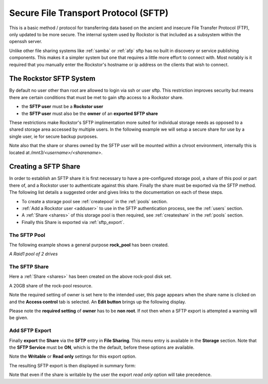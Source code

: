 .. _sftp:

Secure File Transport Protocol (SFTP)
=====================================

This is a basic method / protocol for transferring data based on the ancient
and insecure File Transfer Protocol (FTP), only updated to be more secure. The
internal system used by Rockstor is that included as a subsystem within the
openssh server.

Unlike other file sharing systems like :ref:`samba` or :ref:`afp` sftp has
no built in discovery or service publishing components. This makes it a
simpler system but one that requires a little more effort to connect with.
Most notably is it required that you manually enter the Rockstor's hostname
or ip address on the clients that wish to connect.

.. _rockstor_sftp:

The Rockstor SFTP System
------------------------

By default no user other than root are allowed to login via ssh or user sftp.
This restriction improves security but means there are certain conditions that
must be met to gain sftp access to a Rockstor share.

* the **SFTP user** must be a **Rockstor user**
* the **SFTP user** must also be the **owner** of an **exported SFTP share**

These restrictions make Rockstor's SFTP implimentation more suited for
individual storage needs as opposed to a shared storage area accessed by
multiple users. In the following example we will setup a secure share for use by
a single user, ie for secure backup purposes.

Note also that the share or shares owned by the SFTP user will be mounted within
a chroot environment, internally this is located at
*/mnt3/<username>/<sharename>*.

.. _create_sftp_share:

Creating a SFTP Share
---------------------

In order to establish an SFTP share it is first necessary to have a
pre-configured storage pool, a share of this pool or part there of, and a
Rockstor user to authenticate against this share. Finally the share must be
exported via the SFTP method. The following list details a suggested order
and gives links to the documentation on each of these steps.

* To create a storage pool see :ref:`createpool` in the :ref:`pools` section.
* :ref:`Add a Rockstor user <adduser>` to use in the SFTP authentication process, see the :ref:`users` section.
* A :ref:`Share <shares>` of this storage pool is then required, see :ref:`createshare` in the :ref:`pools` section.
* Finally this Share is exported via :ref:`sftp_export`.

.. _sftp_pool:

The SFTP Pool
^^^^^^^^^^^^^

The following example shows a general purpose **rock_pool** has been created.

..  image:: rock_pool.png
    :scale: 80%
    :align: center

*A Raid1 pool of 2 drives*

.. _sftp_share:

The SFTP Share
^^^^^^^^^^^^^^^^

Here a :ref:`Share <shares>` has been created on the above rock-pool disk set.

..  image:: sftp_share.png
    :scale: 80%
    :align: center

A 20GB share of the rock-pool resource.

Note the required setting of owner is set here to the intended user, this page
appears when the share name is clicked on and the **Access control** tab is
selected. An **Edit button** brings up the following display.

.. image:: sftp_perms.png
   :scale: 80%
   :align: center

Please note the **required setting** of **owner** has to be **non root**. If not
then when a SFTP export is attempted a warning will be given.

..  _sftp_export:

Add SFTP Export
^^^^^^^^^^^^^^^

Finally **export** the **Share** via the **SFTP** entry in **File Sharing**.
This menu entry is available in the **Storage** section. Note that the **SFTP
Service** must be **ON**, which is the the default, before these options are
available.

..  image:: add_sftp_export.png
    :scale: 80%
    :align: center

Note the **Writable** or **Read only** settings for this export option.

The resulting SFTP export is then displayed in summary form:

..  image:: sftp_export_summary.png
    :scale: 80%
    :align: center

Note that even if the share is writable by the user the export *read only*
option will take precedence.